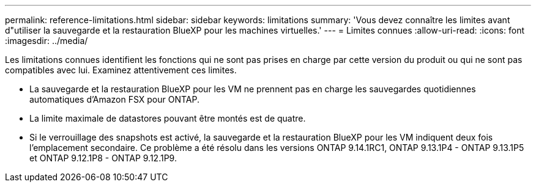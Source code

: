 ---
permalink: reference-limitations.html 
sidebar: sidebar 
keywords: limitations 
summary: 'Vous devez connaître les limites avant d"utiliser la sauvegarde et la restauration BlueXP pour les machines virtuelles.' 
---
= Limites connues
:allow-uri-read: 
:icons: font
:imagesdir: ../media/


[role="lead"]
Les limitations connues identifient les fonctions qui ne sont pas prises en charge par cette version du produit ou qui ne sont pas compatibles avec lui. Examinez attentivement ces limites.

* La sauvegarde et la restauration BlueXP pour les VM ne prennent pas en charge les sauvegardes quotidiennes automatiques d'Amazon FSX pour ONTAP.
* La limite maximale de datastores pouvant être montés est de quatre.
* Si le verrouillage des snapshots est activé, la sauvegarde et la restauration BlueXP pour les VM indiquent deux fois l'emplacement secondaire. Ce problème a été résolu dans les versions ONTAP 9.14.1RC1, ONTAP 9.13.1P4 - ONTAP 9.13.1P5 et ONTAP 9.12.1P8 - ONTAP 9.12.1P9.

